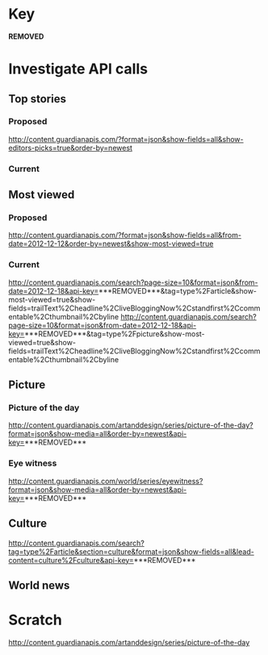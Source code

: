 * Key

  ***REMOVED***

* Investigate API calls

** Top stories

*** Proposed

   http://content.guardianapis.com/?format=json&show-fields=all&show-editors-picks=true&order-by=newest

*** Current


** Most viewed

*** Proposed

   http://content.guardianapis.com/?format=json&show-fields=all&from-date=2012-12-12&order-by=newest&show-most-viewed=true

*** Current

    http://content.guardianapis.com/search?page-size=10&format=json&from-date=2012-12-18&api-key=***REMOVED***&tag=type%2Farticle&show-most-viewed=true&show-fields=trailText%2Cheadline%2CliveBloggingNow%2Cstandfirst%2Ccommentable%2Cthumbnail%2Cbyline
    http://content.guardianapis.com/search?page-size=10&format=json&from-date=2012-12-18&api-key=***REMOVED***&tag=type%2Fpicture&show-most-viewed=true&show-fields=trailText%2Cheadline%2CliveBloggingNow%2Cstandfirst%2Ccommentable%2Cthumbnail%2Cbyline


** Picture

*** Picture of the day

   http://content.guardianapis.com/artanddesign/series/picture-of-the-day?format=json&show-media=all&order-by=newest&api-key=***REMOVED***

*** Eye witness

   http://content.guardianapis.com/world/series/eyewitness?format=json&show-media=all&order-by=newest&api-key=***REMOVED***

** Culture

   http://content.guardianapis.com/search?tag=type%2Farticle&section=culture&format=json&show-fields=all&lead-content=culture%2Fculture&api-key=***REMOVED***

** World news

* Scratch

  http://content.guardianapis.com/artanddesign/series/picture-of-the-day
